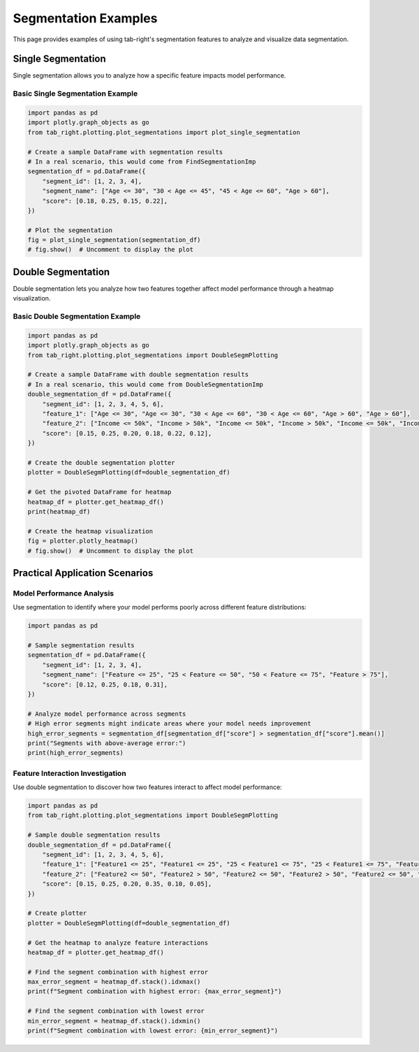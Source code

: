 Segmentation Examples
===================

This page provides examples of using tab-right's segmentation features to analyze
and visualize data segmentation.

Single Segmentation
------------------

Single segmentation allows you to analyze how a specific feature impacts model performance.

Basic Single Segmentation Example
~~~~~~~~~~~~~~~~~~~~~~~~~~~~~~~~~

.. code-block:: python

    import pandas as pd
    import plotly.graph_objects as go
    from tab_right.plotting.plot_segmentations import plot_single_segmentation

    # Create a sample DataFrame with segmentation results
    # In a real scenario, this would come from FindSegmentationImp
    segmentation_df = pd.DataFrame({
        "segment_id": [1, 2, 3, 4],
        "segment_name": ["Age <= 30", "30 < Age <= 45", "45 < Age <= 60", "Age > 60"],
        "score": [0.18, 0.25, 0.15, 0.22],
    })

    # Plot the segmentation
    fig = plot_single_segmentation(segmentation_df)
    # fig.show()  # Uncomment to display the plot

Double Segmentation
------------------

Double segmentation lets you analyze how two features together affect model performance
through a heatmap visualization.

Basic Double Segmentation Example
~~~~~~~~~~~~~~~~~~~~~~~~~~~~~~~~

.. code-block:: python

    import pandas as pd
    import plotly.graph_objects as go
    from tab_right.plotting.plot_segmentations import DoubleSegmPlotting

    # Create a sample DataFrame with double segmentation results
    # In a real scenario, this would come from DoubleSegmentationImp
    double_segmentation_df = pd.DataFrame({
        "segment_id": [1, 2, 3, 4, 5, 6],
        "feature_1": ["Age <= 30", "Age <= 30", "30 < Age <= 60", "30 < Age <= 60", "Age > 60", "Age > 60"],
        "feature_2": ["Income <= 50k", "Income > 50k", "Income <= 50k", "Income > 50k", "Income <= 50k", "Income > 50k"],
        "score": [0.15, 0.25, 0.20, 0.18, 0.22, 0.12],
    })

    # Create the double segmentation plotter
    plotter = DoubleSegmPlotting(df=double_segmentation_df)

    # Get the pivoted DataFrame for heatmap
    heatmap_df = plotter.get_heatmap_df()
    print(heatmap_df)

    # Create the heatmap visualization
    fig = plotter.plotly_heatmap()
    # fig.show()  # Uncomment to display the plot

Practical Application Scenarios
------------------------------

Model Performance Analysis
~~~~~~~~~~~~~~~~~~~~~~~~~

Use segmentation to identify where your model performs poorly across different
feature distributions:

.. code-block:: python

    import pandas as pd

    # Sample segmentation results
    segmentation_df = pd.DataFrame({
        "segment_id": [1, 2, 3, 4],
        "segment_name": ["Feature <= 25", "25 < Feature <= 50", "50 < Feature <= 75", "Feature > 75"],
        "score": [0.12, 0.25, 0.18, 0.31],
    })

    # Analyze model performance across segments
    # High error segments might indicate areas where your model needs improvement
    high_error_segments = segmentation_df[segmentation_df["score"] > segmentation_df["score"].mean()]
    print("Segments with above-average error:")
    print(high_error_segments)

Feature Interaction Investigation
~~~~~~~~~~~~~~~~~~~~~~~~~~~~~~~~

Use double segmentation to discover how two features interact to affect model performance:

.. code-block:: python

    import pandas as pd
    from tab_right.plotting.plot_segmentations import DoubleSegmPlotting

    # Sample double segmentation results
    double_segmentation_df = pd.DataFrame({
        "segment_id": [1, 2, 3, 4, 5, 6],
        "feature_1": ["Feature1 <= 25", "Feature1 <= 25", "25 < Feature1 <= 75", "25 < Feature1 <= 75", "Feature1 > 75", "Feature1 > 75"],
        "feature_2": ["Feature2 <= 50", "Feature2 > 50", "Feature2 <= 50", "Feature2 > 50", "Feature2 <= 50", "Feature2 > 50"],
        "score": [0.15, 0.25, 0.20, 0.35, 0.10, 0.05],
    })

    # Create plotter
    plotter = DoubleSegmPlotting(df=double_segmentation_df)

    # Get the heatmap to analyze feature interactions
    heatmap_df = plotter.get_heatmap_df()

    # Find the segment combination with highest error
    max_error_segment = heatmap_df.stack().idxmax()
    print(f"Segment combination with highest error: {max_error_segment}")

    # Find the segment combination with lowest error
    min_error_segment = heatmap_df.stack().idxmin()
    print(f"Segment combination with lowest error: {min_error_segment}")
